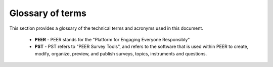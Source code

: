 
.. _Glossary : 

Glossary of terms
#################

This section provides a glossary of the technical terms and acronyms used in this document.  

 * **PEER** -  PEER stands for the "Platform for Engaging Everyone Responsibly"

 * **PST** - PST refers to "PEER Survey Tools", and refers to the software that is used within PEER to create, modify, organize, preview, and publish surveys, topics, instruments and questions.  


